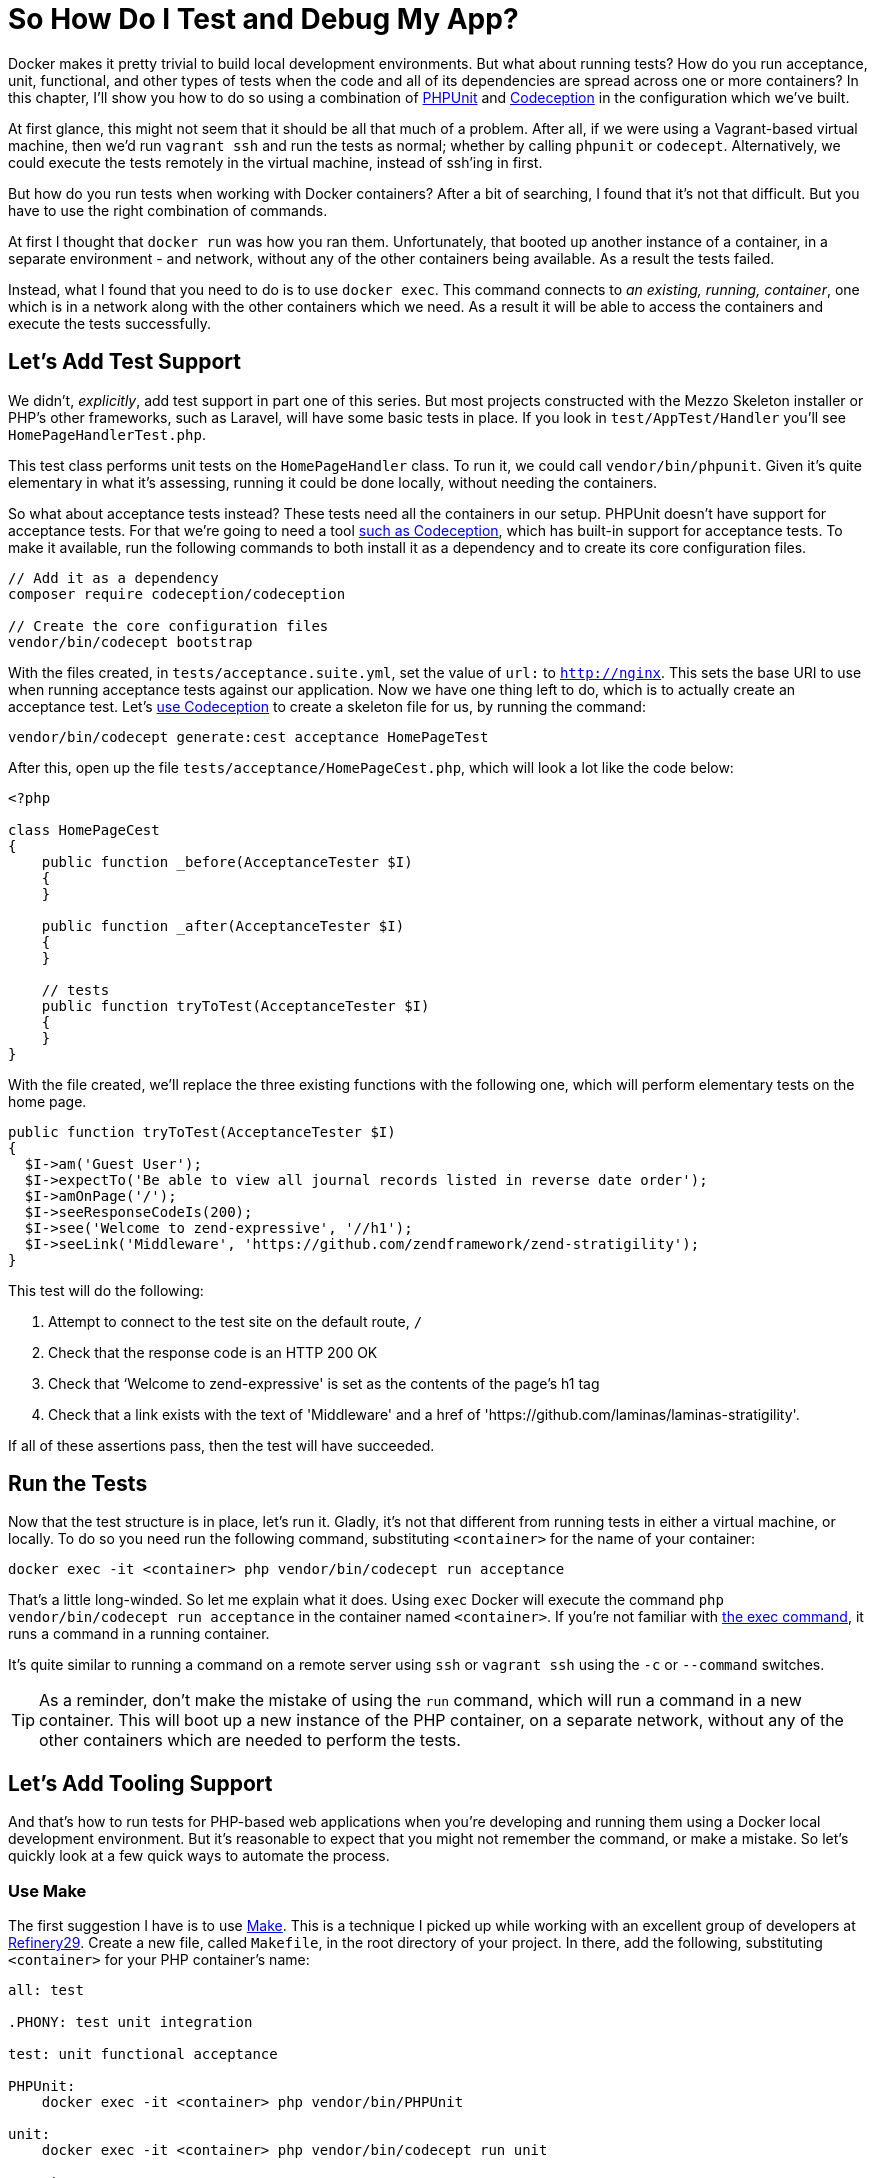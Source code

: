= So How Do I Test and Debug My App?

// Notes: The chapter focuses more on Docker than Docker Compose. I’m not sure if this is still right, or if it wasn’t at the time. Perhaps this can be done with Docker Compose. Secondly, I’ve referenced replacing <container> with the container’s name, but not necessarily shown how to find the container’s name. Perhaps that was done in the first chapter. If so, I need to refer to it. If not, I should show, explicitly, how to do it in this chapter. Lastly, I didn’t show how to run PHPUnit tests, I just talked about it. Showing how to run them has to be done explicitly, along with creating more tests, and that users need to reference the container names as hostnames, and not local machine names.

Docker makes it pretty trivial to build local development environments. 
But what about running tests?
How do you run acceptance, unit, functional, and other types of tests when the code and all of its dependencies are spread across one or more containers? 
In this chapter, I'll show you how to do so using a combination of https://phpunit.de/[PHPUnit] and https://codeception.com/[Codeception] in the configuration which we've built.

At first glance, this might not seem that it should be all that much of a problem.
After all, if we were using a Vagrant-based virtual machine, then we'd run `vagrant ssh` and run the tests as normal; whether by calling `phpunit` or `codecept`.
Alternatively, we could execute the tests remotely in the virtual machine, instead of ssh'ing in first.

But how do you run tests when working with Docker containers?
After a bit of searching, I found that it's not that difficult.
But you have to use the right combination of commands.

At first I thought that `docker run` was how you ran them.
Unfortunately, that booted up another instance of a container, in a separate environment - and network, without any of the other containers being available.
As a result the tests failed.

Instead, what I found that you need to do is to use `docker exec`. 
This command connects to _an existing, running, container_, one which is in a network along with the other containers which we need. 
As a result it will be able to access the containers and execute the tests successfully.

== Let’s Add Test Support

We didn't, _explicitly_, add test support in part one of this series. 
But most projects constructed with the Mezzo Skeleton installer or PHP’s other frameworks, such as Laravel, will have some basic tests in place. 
If you look in `test/AppTest/Handler` you'll see `HomePageHandlerTest.php`.

This test class performs unit tests on the `HomePageHandler` class. 
To run it, we could call `vendor/bin/phpunit`. 
Given it's quite elementary in what it's assessing, running it could be done locally, without needing the containers. 

So what about acceptance tests instead? 
These tests need all the containers in our setup.
PHPUnit doesn't have support for acceptance tests. 
For that we're going to need a tool https://matthewsetter.com/testing-with-codeception[such as Codeception], which has built-in support for acceptance tests. 
To make it available, run the following commands to both install it as a dependency and to create its core configuration files.

[source,console]
----
// Add it as a dependency
composer require codeception/codeception

// Create the core configuration files
vendor/bin/codecept bootstrap
----

With the files created, in `tests/acceptance.suite.yml`, set the value of `url:` to `http://nginx`. 
This sets the base URI to use when running acceptance tests against our application. 
Now we have one thing left to do, which is to actually create an acceptance test. 
Let's https://matthewsetter.com/testing-with-codeception[use Codeception] to create a skeleton file for us, by running the command:

[source,console]
----
vendor/bin/codecept generate:cest acceptance HomePageTest
----

After this, open up the file `tests/acceptance/HomePageCest.php`, which will look a lot like the code below:

[source,php]
----
<?php

class HomePageCest
{
    public function _before(AcceptanceTester $I)
    {
    }

    public function _after(AcceptanceTester $I)
    {
    }

    // tests
    public function tryToTest(AcceptanceTester $I)
    {
    }
}
----

With the file created, we'll replace the three existing functions with the following one, which will perform elementary tests on the home page.

[source,php]
----
public function tryToTest(AcceptanceTester $I)
{
  $I->am('Guest User');
  $I->expectTo('Be able to view all journal records listed in reverse date order');
  $I->amOnPage('/');
  $I->seeResponseCodeIs(200);
  $I->see('Welcome to zend-expressive', '//h1');
  $I->seeLink('Middleware', 'https://github.com/zendframework/zend-stratigility');
}
----

This test will do the following:

. Attempt to connect to the test site on the default route, `/`
. Check that the response code is an HTTP 200 OK
. Check that ‘Welcome to zend-expressive' is set as the contents of the page's h1 tag
. Check that a link exists with the text of 'Middleware' and a href of 'https://github.com/laminas/laminas-stratigility'.

If all of these assertions pass, then the test will have succeeded.

== Run the Tests

Now that the test structure is in place, let's run it. 
Gladly, it's not that different from running tests in either a virtual machine, or locally. 
To do so you need run the following command, substituting `<container>` for the name of your container:

[source,console]
----
docker exec -it <container> php vendor/bin/codecept run acceptance
----

That's a little long-winded. 
So let me explain what it does. 
Using `exec` Docker will execute the command `php vendor/bin/codecept run acceptance` in the container named  `<container>`. 
If you're not familiar with https://docs.docker.com/engine/reference/commandline/exec/[the exec command], it runs a command in a running container.

It's quite similar to running a command on a remote server using `ssh` or `vagrant ssh` using the `-c` or `--command` switches. 

[TIP] 
====
As a reminder, don't make the mistake of using the `run` command, which will run a command in a new container. 
This will boot up a new instance of the PHP container, on a separate network, without any of the other containers which are needed to perform the tests.
====

== Let’s Add Tooling Support

And that's how to run tests for PHP-based web applications when you're developing and running them using a Docker local development environment. 
But it's reasonable to expect that you might not remember the command, or make a mistake. 
So let's quickly look at a few quick ways to automate the process.

=== Use Make

The first suggestion I have is to use https://www.gnu.org/software/make/[Make]. 
This is a technique I picked up while working with an excellent group of developers at http://www.refinery29.com[Refinery29]. 
Create a new file, called `Makefile`, in the root directory of your project.
In there, add the following, substituting `<container>` for your PHP container’s name:

[source,makefile]
----
all: test

.PHONY: test unit integration

test: unit functional acceptance

PHPUnit:
    docker exec -it <container> php vendor/bin/PHPUnit

unit:
    docker exec -it <container> php vendor/bin/codecept run unit

acceptance:
    docker exec -it <container> php vendor/bin/codecept run acceptance

functional:
    docker exec -it <container> php vendor/bin/codecept run functional
----

What we've done is to create a series of targets, similar to what you do in other tools, such as https://www.phing.info/[Phing]. 
The first two, `all` and `.PHONY` setup the default target to run, if we don't request one specifically. 
Hopefully, the final five should be fairly self-explanatory. 
But if not, here's how they work, using the PHPUnit command as an example.

[source]
----
PHPUnit:
    docker exec -it <container> php vendor/bin/PHPUnit
----

The first line is the name of the target. 
The second line specifies the command to run when the target is called. 
We can also group commands together, such as in `test: unit functional acceptance`. 
Here, what we're doing is to create a command called `test` which will run the `unit`, `functional`, and `acceptance` tests.

To run any of them, in the terminal in the root directory of your project, we call `make` along with the target's name. 
For example, if we wanted to run the unit target, we could then call `make unit`. 
However if we wanted to run all the tests, we could call `make` or `make test`.

=== Use Phing

Now what about something more recent, more PHP-specific? 
What about https://www.phing.info[Phing,window=_blank]? 
If that's something that you're more comfortable with, then here's a configuration file which will provide sufficient information to get the PHPUnit and Codeception acceptance tests running.

[source,xml]
----
<?xml version="1.0" encoding="UTF-8"?>

<project name="Health Monitor" default="test">
  <target name="PHPUnit"
          description="Run unit tests using PHPUnit in the Docker container">
    <echo msg="Running PHPUnit tests" />

    <exec command="docker exec -it healthmonitor_php_1 php vendor/bin/PHPUnit"
          logoutput="/dev/stdout"
          checkreturn="true" />
  </target>

  <target name="test" depends="PHPUnit">
    <echo msg="Running acceptance tests using Codeception" />

    <exec command="docker exec -it healthmonitor_php_1 php vendor/bin/codecept run acceptance"
          logoutput="/dev/stdout"
          checkreturn="true" />
  </target>
</project>
----

Here, you can see that we have a Phing XML file, called `build.xml`. 
In it, we've provided a project name and a default target to run, test. 
Then, we've defined two targets.

We define each target in the `target` XML element, where it requires a name, and can take an optional description; it's optional, but quite handy when attempting to quickly ascertain what a target does.

Each target makes use of the `echo` and `exec` tasks. 
Echo prints out the string specified in `msg`. 
Exec, as you'd likely expect, runs a command, which we define in `command` and has the option of directing output to either stdout or to another location, as we have here by specifying `/dev/stdout` as the value of `logoutput`.

With the file created, we can run it from the command line by using the command `vendor/bin/phing` which will run all the targets, as test depends on PHPUnit. 
Alternatively, we can run a target by it's name, by providing the name of the target, such as `vendor/bin/phing PHPUnit`.

NOTE: The coverage of Make and Phing were deliberately simplistic, as the intent was to focus on running the test commands. 
There will be thorough guides on Make and Phing in upcoming tutorials.

== Chapter Recap

And that's how to build a test development environment using Docker. 
While there are many approaches to doing so, this one at least doesn't make things overly complicated.

By making only a slight addition to your local Docker development environment, you are now able to run all your tests, regardless of their type, as easily as you would if you were using a Vagrant-based virtual machine, or one of the MAMP, WAMP, or LAMP stacks.

